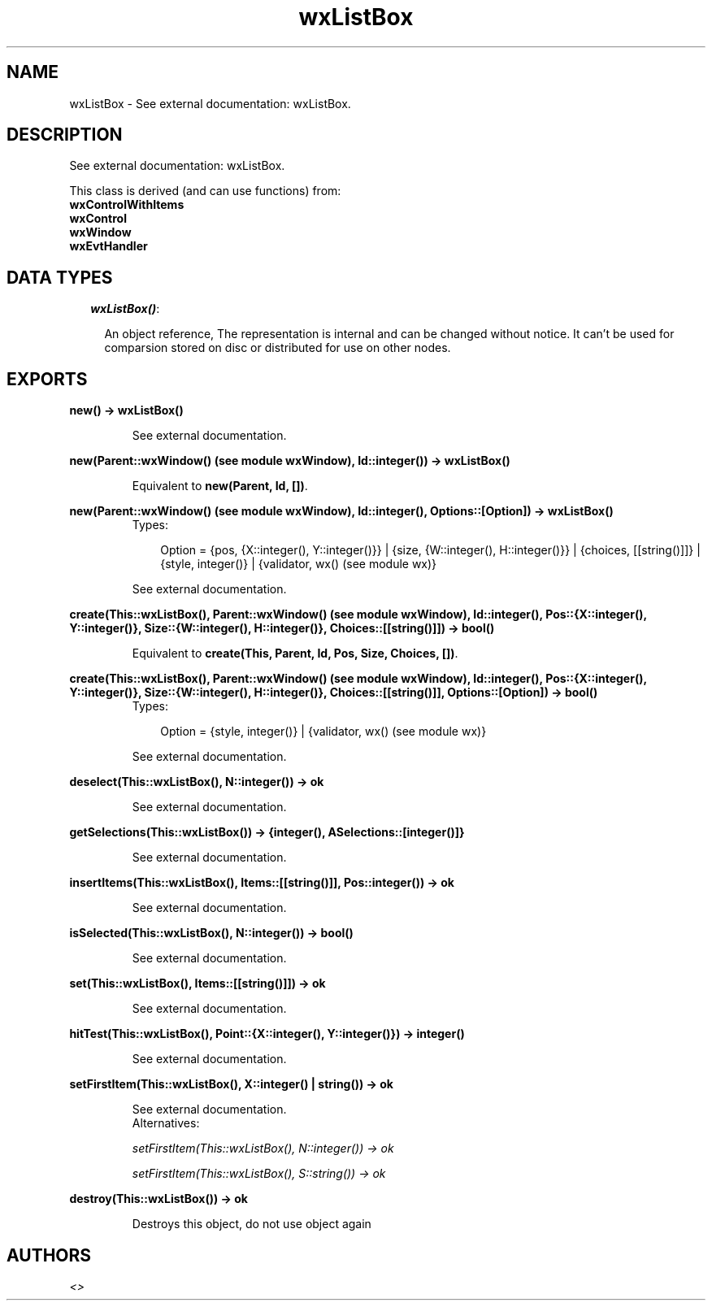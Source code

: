 .TH wxListBox 3 "wxErlang 0.99" "" "Erlang Module Definition"
.SH NAME
wxListBox \- See external documentation: wxListBox.
.SH DESCRIPTION
.LP
See external documentation: wxListBox\&.
.LP
This class is derived (and can use functions) from: 
.br
\fBwxControlWithItems\fR\& 
.br
\fBwxControl\fR\& 
.br
\fBwxWindow\fR\& 
.br
\fBwxEvtHandler\fR\& 
.SH "DATA TYPES"

.RS 2
.TP 2
.B
\fIwxListBox()\fR\&:

.RS 2
.LP
An object reference, The representation is internal and can be changed without notice\&. It can\&'t be used for comparsion stored on disc or distributed for use on other nodes\&.
.RE
.RE
.SH EXPORTS
.LP
.B
new() -> wxListBox()
.br
.RS
.LP
See external documentation\&.
.RE
.LP
.B
new(Parent::wxWindow() (see module wxWindow), Id::integer()) -> wxListBox()
.br
.RS
.LP
Equivalent to \fBnew(Parent, Id, [])\fR\&\&.
.RE
.LP
.B
new(Parent::wxWindow() (see module wxWindow), Id::integer(), Options::[Option]) -> wxListBox()
.br
.RS
.TP 3
Types:

Option = {pos, {X::integer(), Y::integer()}} | {size, {W::integer(), H::integer()}} | {choices, [[string()]]} | {style, integer()} | {validator, wx() (see module wx)}
.br
.RE
.RS
.LP
See external documentation\&.
.RE
.LP
.B
create(This::wxListBox(), Parent::wxWindow() (see module wxWindow), Id::integer(), Pos::{X::integer(), Y::integer()}, Size::{W::integer(), H::integer()}, Choices::[[string()]]) -> bool()
.br
.RS
.LP
Equivalent to \fBcreate(This, Parent, Id, Pos, Size, Choices, [])\fR\&\&.
.RE
.LP
.B
create(This::wxListBox(), Parent::wxWindow() (see module wxWindow), Id::integer(), Pos::{X::integer(), Y::integer()}, Size::{W::integer(), H::integer()}, Choices::[[string()]], Options::[Option]) -> bool()
.br
.RS
.TP 3
Types:

Option = {style, integer()} | {validator, wx() (see module wx)}
.br
.RE
.RS
.LP
See external documentation\&.
.RE
.LP
.B
deselect(This::wxListBox(), N::integer()) -> ok
.br
.RS
.LP
See external documentation\&.
.RE
.LP
.B
getSelections(This::wxListBox()) -> {integer(), ASelections::[integer()]}
.br
.RS
.LP
See external documentation\&.
.RE
.LP
.B
insertItems(This::wxListBox(), Items::[[string()]], Pos::integer()) -> ok
.br
.RS
.LP
See external documentation\&.
.RE
.LP
.B
isSelected(This::wxListBox(), N::integer()) -> bool()
.br
.RS
.LP
See external documentation\&.
.RE
.LP
.B
set(This::wxListBox(), Items::[[string()]]) -> ok
.br
.RS
.LP
See external documentation\&.
.RE
.LP
.B
hitTest(This::wxListBox(), Point::{X::integer(), Y::integer()}) -> integer()
.br
.RS
.LP
See external documentation\&.
.RE
.LP
.B
setFirstItem(This::wxListBox(), X::integer() | string()) -> ok
.br
.RS
.LP
See external documentation\&. 
.br
Alternatives:
.LP
\fI setFirstItem(This::wxListBox(), N::integer()) -> ok \fR\& 
.LP
\fI setFirstItem(This::wxListBox(), S::string()) -> ok \fR\& 
.RE
.LP
.B
destroy(This::wxListBox()) -> ok
.br
.RS
.LP
Destroys this object, do not use object again
.RE
.SH AUTHORS
.LP

.I
<>